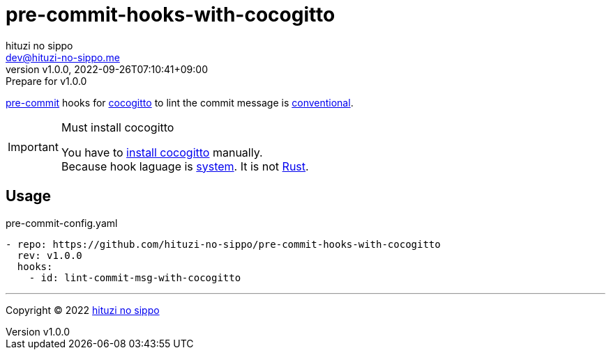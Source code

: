 = pre-commit-hooks-with-cocogitto
:author: hituzi no sippo
:email: dev@hituzi-no-sippo.me
:revnumber: v1.0.0
:revdate: 2022-09-26T07:10:41+09:00
:revremark: Prepare for v1.0.0
:description: README for {doctitle}
:copyright: Copyright (C) 2022 {author}
// Custom Attributes
:creation_date: 2022-09-26T07:01:02+09:00
:github_url: https://github.com
:owner_name: hituzi-no-sippo
:repository_name: {doctitle}
:repository: {owner_name}/{repository_name}
:repository_url: {github_url}/{repository}
:pre_commit_url: https://pre-commit.com

:cocogitto_url: https://docs.cocogitto.io
link:{pre_commit_url}[pre-commit^] hooks for
link:{cocogitto_url}[cocogitto^] to lint the commit message is link:https://www.conventionalcommits.org/en/v1.0.0/[
conventional^].

.Must install cocogitto
[IMPORTANT]
====
You have to link:{cocogitto_url}#installation[install cocogitto^] manually. +
Because hook laguage is link:{pre_commit_url}#system[system^].
It is not link:{pre_commit_url}#rust[Rust^].
====

== Usage

.pre-commit-config.yaml
[source, YAML, subs='+attributes']
----
- repo: {repository_url}
  rev: v1.0.0
  hooks:
    - id: lint-commit-msg-with-cocogitto
----


'''

:author_link: link:https://github.com/hituzi-no-sippo[{author}^]
Copyright (C) 2022 {author_link}
